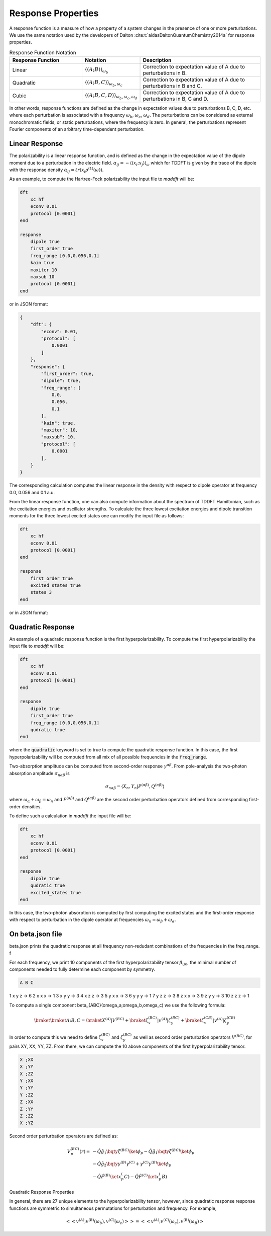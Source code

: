 =======================
Response Properties
=======================

A response function is a measure of how a property of a system changes in 
the presence of one or more perturbations.  We use the same notation used by the developers of Dalton :cite:t:`aidasDaltonQuantumChemistry2014a` for response properties.

.. list-table:: Response Function Notation
   :widths: 30 20 50
   :header-rows: 1

   * - Response Function
     - Notation
     - Description
   * - Linear
     - :math:`\langle\langle A;B \rangle\rangle_{\omega_b}`
     - Correction to expectation value of A due to perturbations in B.
   * - Quadratic
     - :math:`\langle\langle A;B,C \rangle\rangle_{\omega_b,\omega_c}`
     - Correction to expectation value of A due to perturbations in B and C.
   * - Cubic
     - :math:`\langle\langle A;B,C,D \rangle\rangle_{\omega_b,\omega_c,\omega_d}`
     - Correction to expectation value of A due to perturbations in B, C and D.

In other words, response functions are defined as the change in expectation values 
due to perturbations B, C, D, etc. where each perturbation is associated with a
frequency :math:`\omega_b`, :math:`\omega_c`, :math:`\omega_d`.
The perturbations can be considered as external monochromatic fields, or static
perturbations, where the frequency is zero.
In general, the perturbations represent Fourier components of an arbitrary time-dependent perturbation.

Linear Response
===============


The polarizability is a linear response function, and is defined as the change in the expectation value of the dipole moment due to a perturbation in the electric field. :math:`\alpha_{ij} = -\langle \langle x_i; x_j \rangle \rangle_{\omega}`
which for TDDFT is given by the trace of the dipole with the response density :math:`\alpha_{ij} = tr(x_i \rho^{(1)}(\omega))`.

As an example, to compute the Hartree-Fock polarizability the input file to `maddft` will be:

.. code-block:: none

    dft
        xc hf
        econv 0.01
        protocol [0.0001]
    end

    response
        dipole true
        first_order true
        freq_range [0.0,0.056,0.1]
        kain true
        maxiter 10
        maxsub 10
        protocol [0.0001]
    end

or in JSON format:

.. code-block:: json

    {
        "dft": {
            "econv": 0.01,
            "protocol": [
                0.0001
            ]
        },
        "response": {
            "first_order": true,
            "dipole": true,
            "freq_range": [
                0.0,
                0.056,
                0.1
            ],
            "kain": true,
            "maxiter": 10,
            "maxsub": 10,
            "protocol": [
                0.0001
            ],
        }
    }

The corresponding calculation computes the linear response in the density with respect to dipole operator at frequency 0.0, 0.056 and 0.1 a.u.

From the linear response function, one can also compute information about the spectrum of TDDFT Hamiltonian, such as the excitation energies and oscillator strengths.
To calculate the three lowest excitation energies and dipole transition moments for the three lowest excited states one can modify the input file as follows:
 

.. code-block:: none

    dft
        xc hf
        econv 0.01
        protocol [0.0001]
    end

    response
        first_order true
        excited_states true
        states 3
    end

or in JSON format:

Quadratic Response
==================

An example of a quadratic response function is the first hyperpolarizability.
To compute the first hyperpolarizability the input file to `maddft` will be:

.. code-block:: none

    dft
        xc hf
        econv 0.01
        protocol [0.0001]
    end

    response
        dipole true
        first_order true
        freq_range [0.0,0.056,0.1]
        qudratic true
    end

where the :code:`quadratic` keyword is set to true to compute the quadratic response function.
In this case, the first hyperpolarizability will be computed from all mix of all possible frequencies in the :code:`freq_range`.


Two-absorption amplitude can be computed from second-order response :math:`\gamma^{\alpha\beta}`.
From pole-analysis the two-photon absorption amplitude :math:`\sigma_{n\alpha\beta}` is

.. math:: 

   \sigma_{n\alpha\beta} = \langle X_n,Y_n \vert P^{(\alpha\beta)},Q^{(\alpha\beta)} \rangle

where :math:`\omega_{\alpha} +\omega_{\beta} = \omega_n` and :math:`P^{(\alpha\beta)}` and :math:`Q^{(\alpha\beta)}` are the
second order perturbation operators defined from corresponding first-order densities.

To define such a calculation in `maddft` the input file will be:

.. code-block:: none

    dft
        xc hf
        econv 0.01
        protocol [0.0001]
    end

    response
        dipole true
        qudratic true
        excited_states true
    end

In this case, the two-photon absorption is computed by first computing the excited states and the first-order response with 
respect to perturbation in the dipole operator at frequencies :math:`\omega_{n} = \omega_{\beta} + \omega_{\alpha}`.



On beta.json file
=================

beta.json prints the quadratic response at all frequency non-redudant combinations of the frequencies in the freq_range. f

For each frequency, we print 10 components of the first hyperpolarizability tensor :math:`\beta_{ijk}`, the minimal
number of components needed to fully determine each component by symmetry.  

.. code-block:: none

   A B C

1   x y z -> 6
2   x x x -> 1
3   x y y -> 3
4   x z z -> 3
5   y x x -> 3
6   y y y -> 1
7   y z z -> 3
8   z x x -> 3
9   z y y -> 3
10  z z z -> 1



To compute a single component \beta_{ABC}(\omega_a;\omega_b,\omega_c) we use the following formula:

.. math::
   \braket{\braket{A;B,C}} = \braket{X^{(A)}| V^{(BC)}} + \braket{\zeta^{(BC)}_x | v^{(A)} | \zeta^{(BC)}_y} + \braket{\zeta^{(CB)}_x | v^{(A)} | \zeta^{(CB)}_y}
    

In order to compute this we need to define :math:`\zeta^{(BC)}_x` and :math:`\zeta^{(BC)}_y` as well as second order perturbation operators :math:`V^{(BC)}`, 
for pairs XY, XX, YY, ZZ.  From there, we can compute the 10 above components of the first hyperpolarizability tensor.


.. code-block:: none

    X ;XX
    X ;YY
    X ;ZZ
    Y ;XX
    Y ;YY
    Y ;ZZ
    Z ;XX
    Z ;YY
    Z ;ZZ
    X ;YZ


Second order perturbation operators are defined as:

.. math::

    \begin{align*}
    V_p^{(BC)}(r) = & - \hat{Q} \hat{g_1} \bqty{ \hat{\zeta}^{(BC)}} \ket{\phi_p} - \hat{Q} \hat{g_1} \bqty{ \hat{\zeta}^{(BC)}} \ket{\phi_p} \\
    &-\hat{Q} \hat{g_2} \bqty{ \gamma^{(B)}\gamma^{(C)}+\gamma^{(C)}\gamma^{(B)}} \ket{\phi_p} \\
    &-\hat{Q} \hat{F}^{(B)} \ket{x_p^(C)} - \hat{Q} \hat{F}^{(C)} \ket{x_p^(B)}
    \end{align*}

Quadratic Response Properties

In general, there are 27 unique elements to the hyperpolarizability tensor, however,
since quadratic response response functions are symmetric to simultaneous permutations for perturbation and frequency.  For example,

.. math:: 
   \left< \left< v^{(A)}; v^{(B)}(\omega_b),v^{(C)}(\omega_c) \right>\right> =\left< \left< v^{(A)}; v^{(C)}(\omega_c),v^{(B)}(\omega_B) \right>\right










